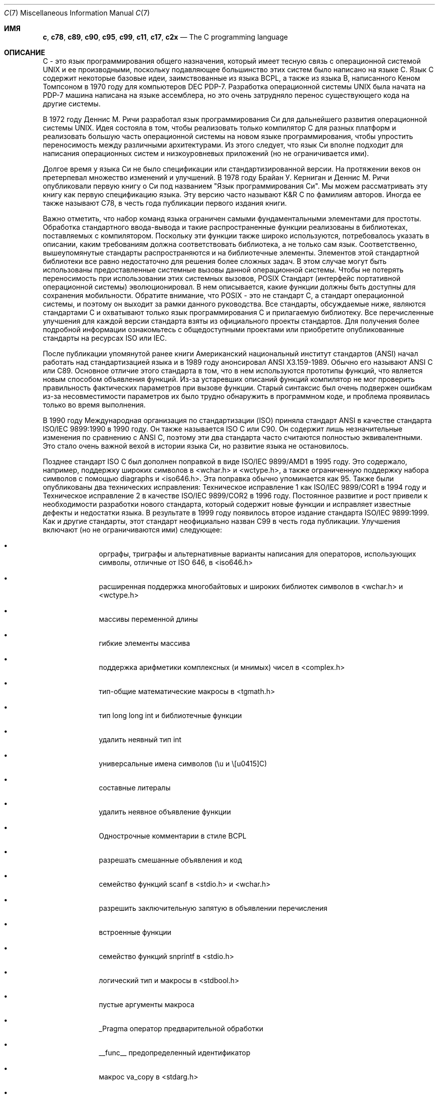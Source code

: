 .\" Copyright (C) 2007, 2010 Gabor Kovesdan. All rights reserved.
.\" Copyright (C) 2021 Faraz Vahedi <kfv@kfv.io>
.\"
.\" Redistribution and use in source and binary forms, with or without
.\" modification, are permitted provided that the following conditions
.\" are met:
.\" 1. Redistributions of source code must retain the above copyright
.\"    notice, this list of conditions and the following disclaimer.
.\" 2. Redistributions in binary form must reproduce the above copyright
.\"    notice, this list of conditions and the following disclaimer in the
.\"    documentation and/or other materials provided with the distribution.
.\"
.\" THIS SOFTWARE IS PROVIDED BY AUTHOR AND CONTRIBUTORS ``AS IS'' AND
.\" ANY EXPRESS OR IMPLIED WARRANTIES, INCLUDING, BUT NOT LIMITED TO, THE
.\" IMPLIED WARRANTIES OF MERCHANTABILITY AND FITNESS FOR A PARTICULAR PURPOSE
.\" ARE DISCLAIMED.  IN NO EVENT SHALL AUTHOR OR CONTRIBUTORS BE LIABLE
.\" FOR ANY DIRECT, INDIRECT, INCIDENTAL, SPECIAL, EXEMPLARY, OR CONSEQUENTIAL
.\" DAMAGES (INCLUDING, BUT NOT LIMITED TO, PROCUREMENT OF SUBSTITUTE GOODS
.\" OR SERVICES; LOSS OF USE, DATA, OR PROFITS; OR BUSINESS INTERRUPTION)
.\" HOWEVER CAUSED AND ON ANY THEORY OF LIABILITY, WHETHER IN CONTRACT, STRICT
.\" LIABILITY, OR TORT (INCLUDING NEGLIGENCE OR OTHERWISE) ARISING IN ANY WAY
.\" OUT OF THE USE OF THIS SOFTWARE, EVEN IF ADVISED OF THE POSSIBILITY OF
.\" SUCH DAMAGE.
.\"
.Dd Апрель 20, 2021
.Dt C 7
.Os
.Sh ИМЯ
.Nm c ,
.Nm c78 ,
.Nm c89 ,
.Nm c90 ,
.Nm c95 ,
.Nm c99 ,
.Nm c11 ,
.Nm c17 ,
.Nm c2x
.Nd The C programming language
.Sh ОПИСАНИЕ
C - это язык программирования общего назначения, который имеет тесную связь
с операционной системой UNIX и ее производными, поскольку подавляющее
большинство этих систем было написано на языке C.
Язык C содержит некоторые базовые идеи, заимствованные из языка BCPL, а также из языка B, написанного Кеном Томпсоном в 1970 году для компьютеров DEC PDP-7.
Разработка операционной системы UNIX была начата на PDP-7
машина написана на языке ассемблера, но это очень затрудняло перенос существующего
кода на другие системы.
.Pp
В 1972 году Деннис М. Ричи разработал язык программирования Си для
дальнейшего развития операционной системы UNIX.
Идея состояла в том, чтобы реализовать только компилятор C для разных
платформ и реализовать большую часть операционной системы
на новом языке программирования, чтобы упростить переносимость между
различными архитектурами.
Из этого следует, что язык Си вполне подходит для написания
операционных систем и низкоуровневых приложений (но не ограничивается ими).
.Pp
Долгое время у языка Си не было спецификации или стандартизированной версии.
На протяжении веков он претерпевал множество изменений и улучшений.
В 1978 году Брайан У. Керниган и Деннис М. Ричи опубликовали
первую книгу о Си под названием "Язык программирования Си".
Мы можем рассматривать эту книгу как первую спецификацию языка.
Эту версию часто называют K&R C по фамилиям авторов.
Иногда ее также называют C78, в честь года публикации
первого издания книги.
.Pp
Важно отметить, что набор команд языка
ограничен самыми фундаментальными элементами для простоты.
Обработка стандартного ввода-вывода и такие распространенные функции реализованы в
библиотеках, поставляемых с компилятором.
Поскольку эти функции также широко используются, потребовалось указать в
описании, каким требованиям должна соответствовать библиотека,
а не только сам язык.
Соответственно, вышеупомянутые стандарты распространяются и на библиотечные элементы.
Элементов этой стандартной библиотеки все равно недостаточно для решения более
сложных задач.
В этом случае могут быть использованы предоставленные системные вызовы данной операционной системы.
Чтобы не потерять переносимость при использовании этих системных вызовов, POSIX
Стандарт (интерфейс портативной операционной системы) эволюционировал.
В нем описывается, какие функции должны быть доступны для сохранения мобильности.
Обратите внимание, что POSIX - это не стандарт C, а стандарт операционной системы, и поэтому он выходит за рамки данного руководства.
Все стандарты, обсуждаемые ниже, являются стандартами C и охватывают только
язык программирования C и прилагаемую библиотеку.
Все перечисленные улучшения для каждой версии стандарта взяты из официального
проекты стандартов.
Для получения более подробной информации ознакомьтесь с общедоступными проектами или
приобретите опубликованные стандарты на ресурсах ISO или IEC.
.Pp
После публикации упомянутой ранее книги
Американский национальный институт стандартов (ANSI) начал работать над
стандартизацией языка и в 1989 году анонсировал ANSI X3.159-1989.
Обычно его называют ANSI C или C89.
Основное отличие этого стандарта в том, что в нем используются прототипы функций,
что является новым способом объявления функций.
Из-за устаревших описаний функций компилятор не мог
проверить правильность фактических параметров при вызове функции.
Старый синтаксис был очень подвержен ошибкам из-за несовместимости параметров
их было трудно обнаружить в программном коде, и проблема проявилась только
во время выполнения.
.Pp
В 1990 году Международная организация по стандартизации (ISO) приняла
стандарт ANSI в качестве стандарта ISO/IEC 9899:1990 в 1990 году.
Он также называется ISO C или C90.
Он содержит лишь незначительные изменения по сравнению с ANSI C,
поэтому эти два стандарта часто считаются полностью эквивалентными.
Это стало очень важной вехой в истории языка Си, но
развитие языка не остановилось.
.Pp
Позднее стандарт ISO C был дополнен поправкой в виде
ISO/IEC 9899/AMD1 в 1995 году.
Это содержало, например, поддержку широких символов в <wchar.h> и
<wctype.h>, а также ограниченную поддержку набора символов с помощью diagraphs и
<iso646.h>.
Эта поправка обычно упоминается как 95.
Также были опубликованы два технических исправления: Техническое исправление 1 как
ISO/IEC 9899/COR1 в 1994 году и Техническое исправление 2 в качестве ISO/IEC 9899/COR2
в 1996 году.
Постоянное развитие и рост привели к необходимости разработки нового
стандарта, который содержит новые функции и исправляет известные дефекты и
недостатки языка.
В результате в 1999 году появилось второе издание стандарта ISO/IEC 9899:1999.
Как и другие стандарты, этот стандарт неофициально назван C99 в честь
года публикации.
Улучшения включают (но не ограничиваются ими) следующее:
.Bl -bullet -offset indent
.It
орграфы, триграфы и альтернативные варианты написания для операторов,
использующих символы, отличные от ISO 646, в <iso646.h>
.It
расширенная поддержка многобайтовых и широких библиотек символов в <wchar.h> и
<wctype.h>
.It
массивы переменной длины
.It
гибкие элементы массива
.It
поддержка арифметики комплексных (и мнимых) чисел в <complex.h>
.It
тип-общие математические макросы в <tgmath.h>
.It
тип long long int и библиотечные функции
.It
удалить неявный тип int
.It
универсальные имена символов (\eu и \ЕС)
.It
составные литералы
.It
удалить неявное объявление функции
.It
Однострочные комментарии в стиле BCPL
.It
разрешать смешанные объявления и код
.It
семейство функций scanf в <stdio.h> и <wchar.h>
.It
разрешить заключительную запятую в объявлении перечисления
.It
встроенные функции
.It
семейство функций snprintf в <stdio.h>
.It
логический тип и макросы в <stdbool.h>
.It
пустые аргументы макроса
.It
_Pragma оператор предварительной обработки
.It
__func__ предопределенный идентификатор
.It
макрос va_copy в <stdarg.h>
.It
дополнительные спецификаторы преобразования strftime
.El
.Pp
Позднее, в 2011 году, вышло третье издание стандарта, ISO/IEC 1989:2011,
обычно называемое C11 (ранее C1x), которое заменило
второе издание на ISO/IEC 9899:1999/COR 1:2001, ISO/IEC 9899:1999/COR 2:2004,
и ISO/IEC 9899:1999/COR 3:2007.
Улучшения включают (но не ограничиваются ими) следующее:
.Bl -bullet -offset indent
.It
поддержка многопоточного выполнения и атомарных операций в <threads.h>
и <stdatomic.h>
.It
дополнительные характерные макросы с плавающей запятой в <float.h>
.It
querying and specifying alignment of objects in <stdalign.h> and <stdlib.h>
.It
Типы и функции символов Юникода в <uchar.h>
.It
общие выражения типа
.It
статические утверждения в <assert.h>
.It
анонимные структуры и объединения
.It
удалите функцию gets из <stdio.h>
.It
добавьте функции aligned_alloc, at_quick_exit и quick_exit в <stdlib.h>
.El
.Pp
C11 позже был заменен стандартом ISO/IEC 9899:2018, также известным как C17, который был
подготовлен в 2017 году и опубликован в июне 2018 года в качестве четвертого издания.
В него включено Техническое исправление 1 (ISO/IEC 9899:2011/COR 1:2012), опубликованное в 2012 году.
В нем рассматриваются дефекты и недочеты в C11 без введения новых функций,
только исправления и разъяснения.
Поскольку в C17 не было никаких серьезных изменений, текущим стандартом для
языка программирования C по-прежнему считается C11 \(em ISO/IEC 9899:2011, опубликован
2011-12-08.
.Pp
Следующий стандарт, пятый, в настоящее время называется C2x, и его принятие запланировано
на конец 2021 года, а дата публикации - на 2022 год.
После публикации он отменит и заменит четвертое издание стандарта ISO/IEC
9899:2018.
.Pp
Некоторые компиляторы предоставляют некоторые полезные функции в качестве расширений, но
они не могут рассматриваться как стандартные.
.Pp
Комитет ISO/IEC JTC1/SC22/WG14 отвечает за стандарт ISO/IEC 9899,
C.
.Sh СМОТРИТЕ ТАКЖЕ
.Xr c89 1 ,
.Xr c99 1 ,
.Xr cc 1
.Sh СТАНДАРТЫ
.Rs
.%A ANSI
.%T X3.159-1989 (aka C89 or ANSI C)
.Re
.Pp
.Rs
.%A ISO/IEC
.%T 9899:1990 (aka C90)
.Re
.Pp
.Rs
.%A ISO/IEC
.%T 9899:1990/AMD 1:1995, Amendment 1: C Integrity (aka C95)
.Re
.Pp
.Rs
.%A ISO/IEC
.%T 9899:1990/COR 1:1994, Technical Corrigendum 1
.Re
.Pp
.Rs
.%A ISO/IEC
.%T 9899:1990/COR 2:1996, Technical Corrigendum 2
.Re
.Pp
.Rs
.%A ISO/IEC
.%T 9899:1999 (aka C99)
.Re
.Pp
.Rs
.%A ISO/IEC
.%T 9899:1999/COR 1:2001, Technical Corrigendum 1
.Re
.Pp
.Rs
.%A ISO/IEC
.%T 9899:1999/COR 2:2004, Technical Corrigendum 2
.Re
.Pp
.Rs
.%A ISO/IEC
.%T 9899:1999/COR 3:2007, Technical Corrigendum 3
.Re
.Pp
.Rs
.%A ISO/IEC
.%T TR 24731-1:2007 (aka bounds-checking interfaces)
.Re
.Pp
.Rs
.%A ISO/IEC
.%T TS 18037:2008 (aka, embedded C)
.Re
.Pp
.Rs
.%A ISO/IEC
.%T TR 24747:2009 (aka mathematical special functions)
.Re
.Pp
.Rs
.%A ISO/IEC
.%T TR 24732:2009 (aka decimal floating-point)
.Re
.Pp
.Rs
.%A ISO/IEC
.%T TR 24731-2:2010 (aka dynamic allocation functions)
.Re
.Pp
.Rs
.%A ISO/IEC
.%T 9899:2011 (aka C11)
.Re
.Pp
.Rs
.%A ISO/IEC
.%T 9899:2011/COR 1:2012, Technical Corrigendum 1
.Re
.Pp
.Rs
.%A ISO/IEC
.%T TS 17961:2013 (aka C secure coding rules)
.Re
.Pp
.Rs
.%A ISO/IEC
.%T TS 18861-1:2014 (aka binary floating-point)
.Re
.Pp
.Rs
.%A ISO/IEC
.%T TS 18861-2:2015 (aka decimal floating-point)
.Re
.Pp
.Rs
.%A ISO/IEC
.%T TS 18861-3:2015 (aka interchange and extended types)
.Re
.Pp
.Rs
.%A ISO/IEC
.%T TS 18861-4:2015 (aka supplementary functions)
.Re
.Pp
.Rs
.%A ISO/IEC
.%T TS 17961:2013/COR 1:2016 (aka C secure coding rules TC1)
.Re
.Pp
.Rs
.%A ISO/IEC
.%T TS 18861-5:2016 (aka supplementary attributes)
.Re
.Pp
.Rs
.%A ISO/IEC
.%T 9899:2018 (aka C17)
.Re
.Sh ИСТОРИЯ
Эта страница руководства впервые появилась в
.Fx 9.0 .
.Sh АВТОРЫ
.An -nosplit
Эта страница руководства была первоначально написана
.An Gabor Kovesdan Aq Mt gabor@FreeBSD.org .
Он был обновлен для
.Fx 14.0
от
.An Faraz Vahedi Aq Mt kfv@kfv.io
с информацией о более поздних стандартах языка Си.
